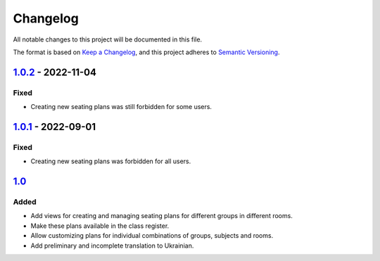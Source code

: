 Changelog
=========

All notable changes to this project will be documented in this file.

The format is based on `Keep a Changelog`_,
and this project adheres to `Semantic Versioning`_.

`1.0.2`_ - 2022-11-04
---------------------

Fixed
~~~~~

* Creating new seating plans was still forbidden for some users.

`1.0.1`_ - 2022-09-01
---------------------

Fixed
~~~~~

* Creating new seating plans was forbidden for all users.

`1.0`_
------

Added
~~~~~

* Add views for creating and managing seating plans for different groups in different rooms.
* Make these plans available in the class register.
* Allow customizing plans for individual combinations of groups, subjects and rooms.
* Add preliminary and incomplete translation to Ukrainian.

.. _Keep a Changelog: https://keepachangelog.com/en/1.0.0/
.. _Semantic Versioning: https://semver.org/spec/v2.0.0.html


.. _1.0: https://edugit.org/AlekSIS/official//AlekSIS-App-Stoelindeling/-/tags/1.0
.. _1.0.1: https://edugit.org/AlekSIS/official//AlekSIS-App-Stoelindeling/-/tags/1.0.1
.. _1.0.2: https://edugit.org/AlekSIS/official//AlekSIS-App-Stoelindeling/-/tags/1.0.2
